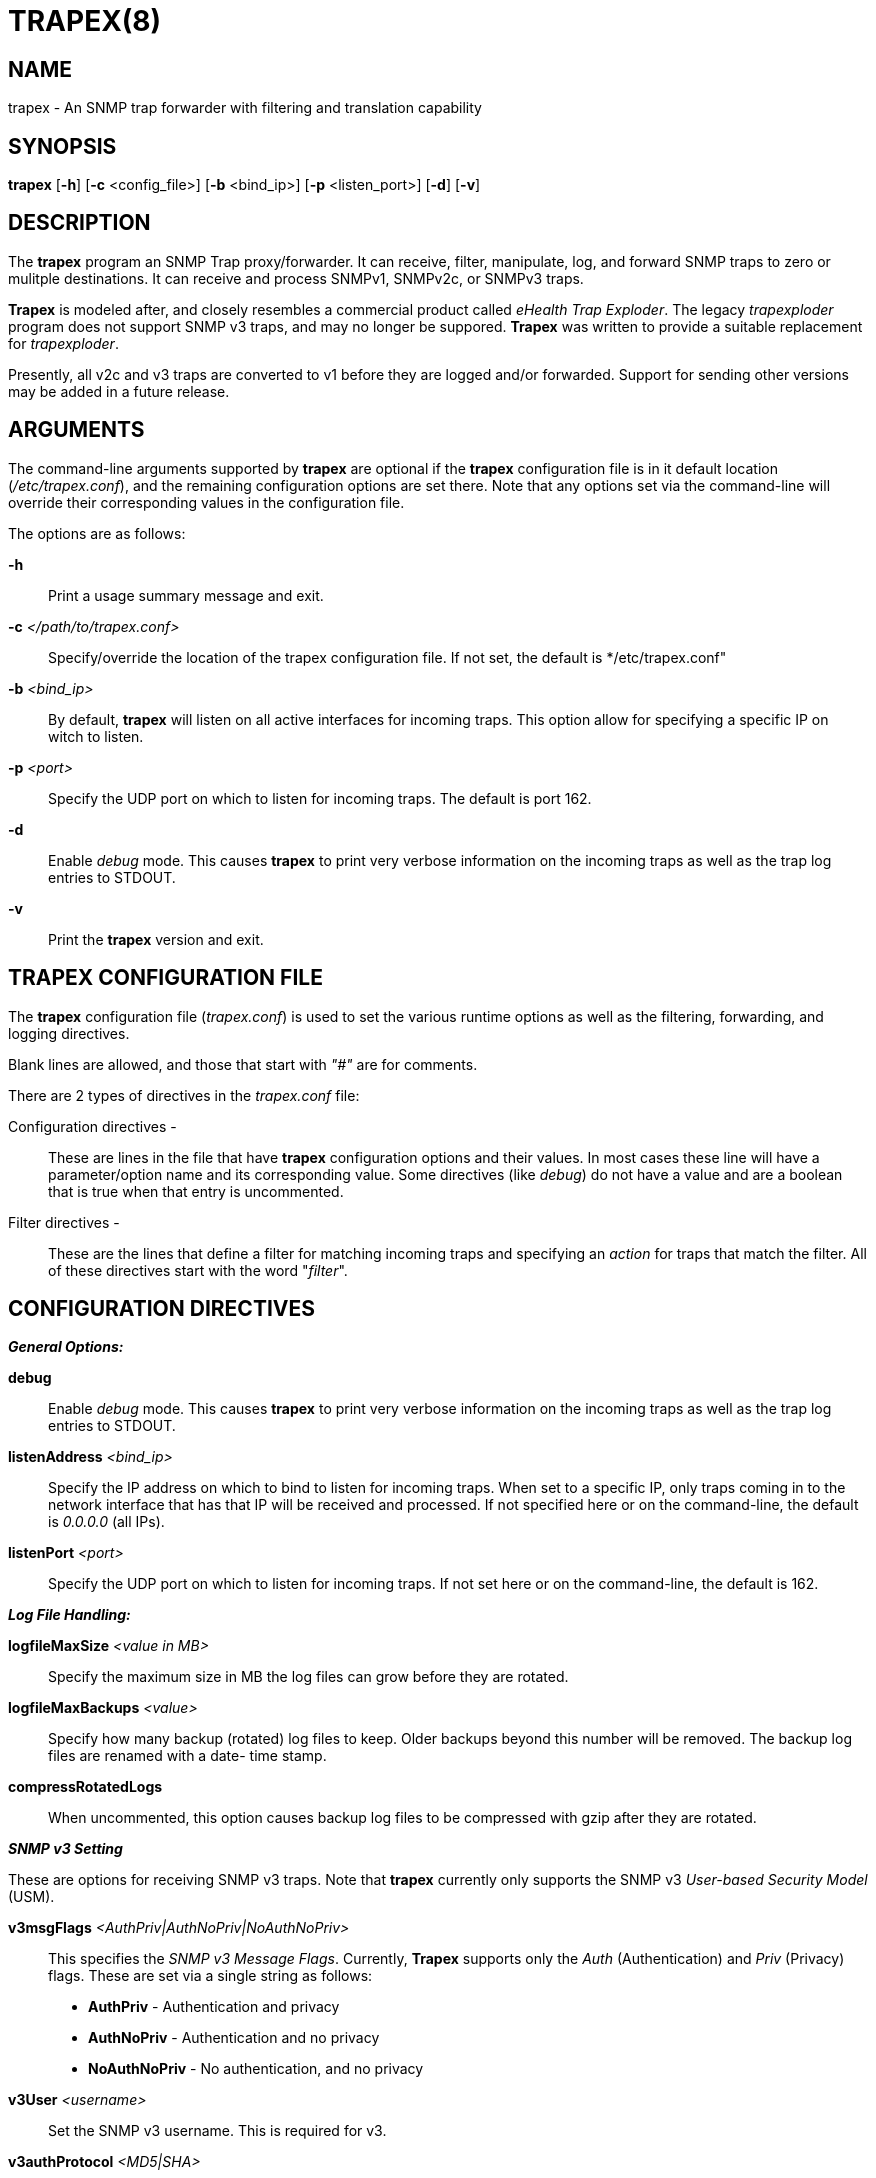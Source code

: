 :man source: Trapex
:man manual: Trapex

TRAPEX(8)
=========

NAME
----
trapex - An SNMP trap forwarder with filtering and translation capability


SYNOPSIS
--------
*trapex* [*-h*] [*-c* <config_file>] [*-b* <bind_ip>] [*-p* <listen_port>]
         [*-d*] [*-v*]


DESCRIPTION
-----------
The *trapex* program an SNMP Trap proxy/forwarder. It can receive, filter,
manipulate, log, and forward SNMP traps to zero or mulitple destinations.
It can receive and process SNMPv1, SNMPv2c, or SNMPv3 traps.

*Trapex* is modeled after, and closely resembles a commercial product called
'eHealth Trap Exploder'.  The legacy 'trapexploder' program does not support
SNMP v3 traps, and may no longer be suppored. *Trapex* was written to provide
a suitable replacement for 'trapexploder'.

Presently, all v2c and v3 traps are converted to v1 before they are logged
and/or forwarded. Support for sending other versions may be added in a future
release.


ARGUMENTS
---------
The command-line arguments supported by *trapex* are optional if the *trapex*
configuration file is in it default location ('/etc/trapex.conf'), and the
remaining configuration options are set there.  Note that any options set
via the command-line will override their corresponding values in the
configuration file.

The options are as follows:

*-h*::
    Print a usage summary message and exit.

*-c* '</path/to/trapex.conf>'::
    Specify/override the location of the trapex configuration file. If not
    set, the default is */etc/trapex.conf"

*-b* '<bind_ip>'::
    By default, *trapex* will listen on all active interfaces for incoming
    traps. This option allow for specifying a specific IP on witch to listen.

*-p* '<port>'::
    Specify the UDP port on which to listen for incoming traps. The default is
    port 162.

*-d*::
    Enable 'debug' mode. This causes *trapex* to print very verbose information
    on the incoming traps as well as the trap log entries to STDOUT.

*-v*::
    Print the *trapex* version and exit.


TRAPEX CONFIGURATION FILE
-------------------------
The *trapex* configuration file ('trapex.conf') is used to set the various
runtime options as well as the filtering, forwarding, and logging directives.

Blank lines are allowed, and those that start with '"#"' are for comments.

There are 2 types of directives in the 'trapex.conf' file:

Configuration directives -:: 
    These are lines in the file that have *trapex* configuration options and
    their values. In most cases these line will have a parameter/option name
    and its corresponding value. Some directives (like 'debug') do not have 
    a value and are a boolean that is true when that entry is uncommented.

Filter directives - ::
    These are the lines that define a filter for matching incoming traps and
    specifying an 'action' for traps that match the filter.  All of these
    directives start with the word "'filter'".


CONFIGURATION DIRECTIVES
------------------------

*_General Options:_*

*debug*::
    Enable 'debug' mode. This causes *trapex* to print very verbose information
    on the incoming traps as well as the trap log entries to STDOUT.

*listenAddress* '<bind_ip>'::
    Specify the IP address on which to bind to listen for incoming traps. When
    set to a specific IP, only traps coming in to the network interface that
    has that IP will be received and processed. If not specified here or on
    the command-line, the default is '0.0.0.0' (all IPs).

*listenPort* '<port>'::
    Specify the UDP port on which to listen for incoming traps. If not set
    here or on the command-line, the default is 162.

*_Log File Handling:_*

*logfileMaxSize* '<value in MB>'::
    Specify the maximum size in MB the log files can grow before they are
    rotated.

*logfileMaxBackups* '<value>'::
    Specify how many backup (rotated) log files to keep. Older backups beyond
    this number will be removed. The backup log files are renamed with a date-
    time stamp.

*compressRotatedLogs*::
    When uncommented, this option causes backup log files to be compressed
    with gzip after they are rotated.

*_SNMP v3 Setting_*

These are options for receiving SNMP v3 traps. Note that *trapex* currently
only supports the SNMP v3 'User-based Security Model' (USM).

*v3msgFlags* '<AuthPriv|AuthNoPriv|NoAuthNoPriv>'::
    This specifies the 'SNMP v3 Message Flags'. Currently, *Trapex* supports
    only the 'Auth' (Authentication) and 'Priv' (Privacy) flags. These are 
    set via a single string as follows:
	* *AuthPriv* - Authentication and privacy
	* *AuthNoPriv* - Authentication and no privacy
    * *NoAuthNoPriv* - No authentication, and no privacy

*v3User* '<username>'::
    Set the SNMP v3 username. This is required for v3.

*v3authProtocol* '<MD5|SHA>'::
    Set the SNMP v3 'authentication protocol'. Valid values are 'MD5' or
    'SHA' (default).  Note that this parameter is required if the Auth
    'Msg Flag' is set (v3msgFlags = 'AuthNoPriv' or 'AuthPriv').

*v3authPassword* '<password>'::
    Set the SNMP v3 authentication password. This is required if Auth
    mode is set.

*v3privProtocol* '<AES|DES>'::
    Set the SNMP v3 'authentication protocol'. Valid values are 'AES'
    (default) or 'DES'.  Note that this parameter is required if Priv mode
    'Msg Flag' is set (v3msgFlags = 'AuthPriv').

*v3authPassword* '<password>'::
    Set the SNMP v3 privacy password. This is required if Priv mode is set.


FILTER DIRECTIVES
-----------------

The *trapex* configuration 'filter' directives are used for specifying which
traps are processed and what action is taken for traps that match the filter.

Each 'filter' line starts with the word "'filter'" followed by the 'filter
expressions', the 'action' for that filter, and for some actions, an option
argument for that action.

*_Filter Expressions_*

The 'filter expression' is a space separated set of 5 filter criteria for trap
data fields in the following order:

*Source IP*:: 
    The source IP of the incoming trap packet.
    This can be a string match for a single IP address, a subnet in CIDR
    notation, or a regular expression.
*Agent Address*::
    The SNMNP v1 AgentAddr IP address.
    This can be a string match for a single IP address, a subnet in CIDR
    notation, or a regular expression.
*Generic Type*::
    The trap 'Generic Type' (integer: 0-6).
*Specific Type*::
    The trap 'Specific Type' (integer: 0-n).
*Enterprise OID*::
    The trap 'Enterprise OID' value. This uses a regulare expression for
    matching.

An asterisk (***) can be used as a wildcard to indicate that any value for
that field matches. For instance, a filter that would match all traps and
forward them to 192.168.1.1 port 162 would look like this:

..........................
filter * * * * * forward 192.168.1.1:162
..........................

If multiple fields are set to a non-wildcard value, then all of them have
to match (logical AND) in order for the trap to match and trigger the action.

*_Filter Actions_*

The 'actions' that are currenly supported by *trapex* are:

*forward* <ip_address:port>::
    Forward the trap to the specified IP address and port. *WARNING:* Do
    not specify the trapex host and port as a destination or you will
    create a trap forwarding loop!

*nat* <ip_address|$SRC_IP>::
    Set the trap 'AgentAddress' value to the specified IP address or use
    "'$SRC_IP'" to set it to the source IP of the trap packet.

*log* </path/to/log/file>::
    Save the trap data to the specified log file. Any files created by log
    actions are subject to the log file handling configuration directives.

*break*::
    The 'break' action means ignore this trap - do not forward it or take
    any other actions - just drop it.

*_Filter Processing_*

The order of the filter directives in the configuration file is important.

The filters are processed in the order they appear in the configuration
file. When a trap is received, it is checked against each filter in order. If
it matches a filter, the trap data is processed by the 'action' for that
filter, and that trap is checked against the next filter, and so on (unless
the action is 'break' - where the trap is dropped and ignored from that point
on).


AUTHORS
-------
*Trapex* was written by Damien Stuart <damien.stuart@sungardas.com>.

ACKNOWLEDGEMENTS
----------------
*Trapex* is written in Go and uses open-source 'Go packages' for some of its
core functionality. Special thanks goes to the the following for their work
on these packages:

- Sonia Hamilton <sonia@snowfrog.net> for the 'gosnmp' package which provides
the SNMP packet receiving, parsing, and trap sending functionality.
- Nate Finch <nate.finch@gmail.com> for the 'lumberjack' go package which is
used for the log file handling.


BUGS
----
Bound to be some...

Send questions or bug reports to damien.stuart@sungardas.com Suggestions
and/or comments are always welcome as well.

